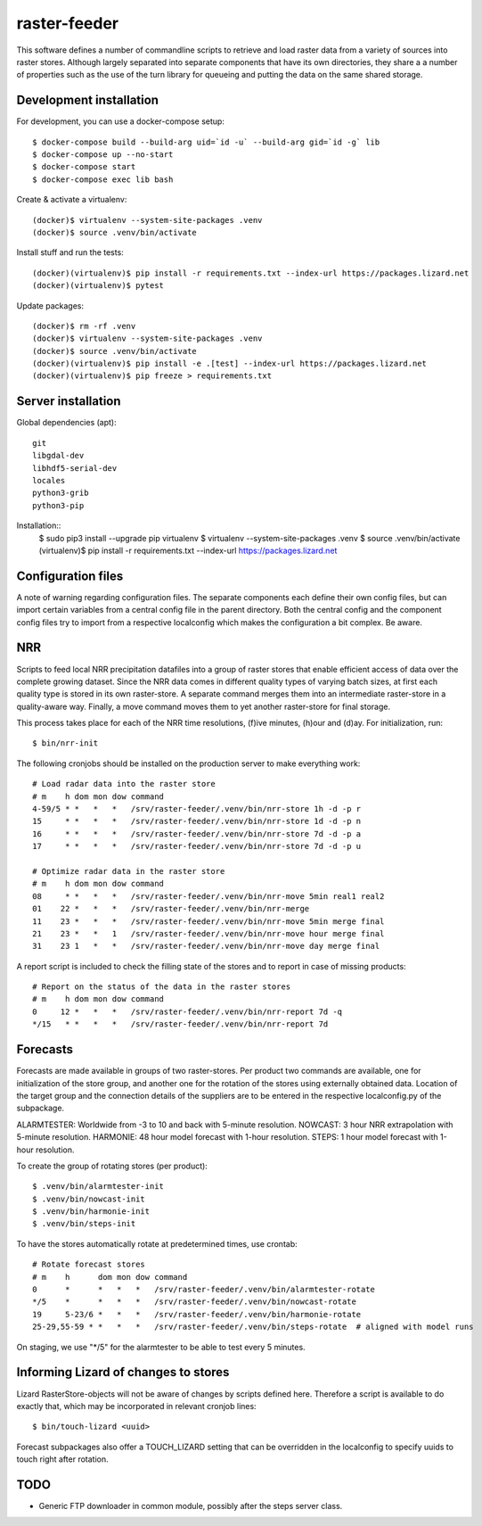 raster-feeder
=============

This software defines a number of commandline scripts to retrieve and load
raster data from a variety of sources into raster stores. Although largely
separated into separate components that have its own directories, they share a
a number of properties such as the use of the turn library for queueing and
putting the data on the same shared storage. 

Development installation
------------------------

For development, you can use a docker-compose setup::

    $ docker-compose build --build-arg uid=`id -u` --build-arg gid=`id -g` lib
    $ docker-compose up --no-start
    $ docker-compose start
    $ docker-compose exec lib bash

Create & activate a virtualenv::

    (docker)$ virtualenv --system-site-packages .venv
    (docker)$ source .venv/bin/activate

Install stuff and run the tests::

    (docker)(virtualenv)$ pip install -r requirements.txt --index-url https://packages.lizard.net
    (docker)(virtualenv)$ pytest

Update packages::
    
    (docker)$ rm -rf .venv
    (docker)$ virtualenv --system-site-packages .venv
    (docker)$ source .venv/bin/activate
    (docker)(virtualenv)$ pip install -e .[test] --index-url https://packages.lizard.net
    (docker)(virtualenv)$ pip freeze > requirements.txt


Server installation
-------------------

Global dependencies (apt)::

    git
    libgdal-dev
    libhdf5-serial-dev
    locales
    python3-grib
    python3-pip

Installation::
    $ sudo pip3 install --upgrade pip virtualenv
    $ virtualenv --system-site-packages .venv
    $ source .venv/bin/activate
    (virtualenv)$ pip install -r requirements.txt --index-url https://packages.lizard.net


Configuration files
-------------------

A note of warning regarding configuration files. The separate components each
define their own config files, but can import certain variables from a central
config file in the parent directory. Both the central config and the component
config files try to import from a respective localconfig which makes the
configuration a bit complex. Be aware.


NRR
---

Scripts to feed local NRR precipitation datafiles into a group of raster stores
that enable efficient access of data over the complete growing dataset. Since
the NRR data comes in different quality types of varying batch sizes, at first
each quality type is stored in its own raster-store. A separate command merges
them into an intermediate raster-store in a quality-aware way. Finally, a move
command moves them to yet another raster-store for final storage.

This process takes place for each of the NRR time resolutions, (f)ive minutes,
(h)our and (d)ay. For initialization, run::

    $ bin/nrr-init

The following cronjobs should be installed on the production server to
make everything work::

    # Load radar data into the raster store
    # m    h dom mon dow command
    4-59/5 * *   *   *   /srv/raster-feeder/.venv/bin/nrr-store 1h -d -p r
    15     * *   *   *   /srv/raster-feeder/.venv/bin/nrr-store 1d -d -p n
    16     * *   *   *   /srv/raster-feeder/.venv/bin/nrr-store 7d -d -p a
    17     * *   *   *   /srv/raster-feeder/.venv/bin/nrr-store 7d -d -p u

    # Optimize radar data in the raster store
    # m    h dom mon dow command
    08     * *   *   *   /srv/raster-feeder/.venv/bin/nrr-move 5min real1 real2
    01    22 *   *   *   /srv/raster-feeder/.venv/bin/nrr-merge
    11    23 *   *   *   /srv/raster-feeder/.venv/bin/nrr-move 5min merge final
    21    23 *   *   1   /srv/raster-feeder/.venv/bin/nrr-move hour merge final
    31    23 1   *   *   /srv/raster-feeder/.venv/bin/nrr-move day merge final


A report script is included to check the filling state of the stores and to
report in case of missing products::
    
    # Report on the status of the data in the raster stores
    # m    h dom mon dow command
    0     12 *   *   *   /srv/raster-feeder/.venv/bin/nrr-report 7d -q
    */15   * *   *   *   /srv/raster-feeder/.venv/bin/nrr-report 7d


Forecasts
---------

Forecasts are made available in groups of two raster-stores. Per product two
commands are available, one for initialization of the store group, and another
one for the rotation of the stores using externally obtained data. Location of
the target group and the connection details of the suppliers are to be entered
in the respective localconfig.py of the subpackage.

ALARMTESTER: Worldwide from -3 to 10 and back with 5-minute resolution.
NOWCAST: 3 hour NRR extrapolation with 5-minute resolution.
HARMONIE: 48 hour model forecast with 1-hour resolution.
STEPS: 1 hour model forecast with 1-hour resolution.

To create the group of rotating stores (per product)::

    $ .venv/bin/alarmtester-init
    $ .venv/bin/nowcast-init
    $ .venv/bin/harmonie-init
    $ .venv/bin/steps-init

To have the stores automatically rotate at predetermined times, use crontab::

    # Rotate forecast stores
    # m    h      dom mon dow command
    0      *      *   *   *   /srv/raster-feeder/.venv/bin/alarmtester-rotate
    */5    *      *   *   *   /srv/raster-feeder/.venv/bin/nowcast-rotate
    19     5-23/6 *   *   *   /srv/raster-feeder/.venv/bin/harmonie-rotate
    25-29,55-59 * *   *   *   /srv/raster-feeder/.venv/bin/steps-rotate  # aligned with model runs

On staging, we use "\*/5" for the alarmtester to be able to test every 5 minutes.


Informing Lizard of changes to stores
-------------------------------------
Lizard RasterStore-objects will not be aware of changes by scripts defined
here. Therefore a script is available to do exactly that, which may be
incorporated in relevant cronjob lines::

    $ bin/touch-lizard <uuid>

Forecast subpackages also offer a TOUCH_LIZARD setting that can be overridden
in the localconfig to specify uuids to touch right after rotation.


TODO
----
- Generic FTP downloader in common module, possibly after the steps server
  class.
